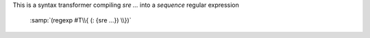 This is a syntax transformer compiling `sre ...` into a *sequence*
regular expression

    :samp:`(regexp #T\\{ (: {sre ...}) \\})`
